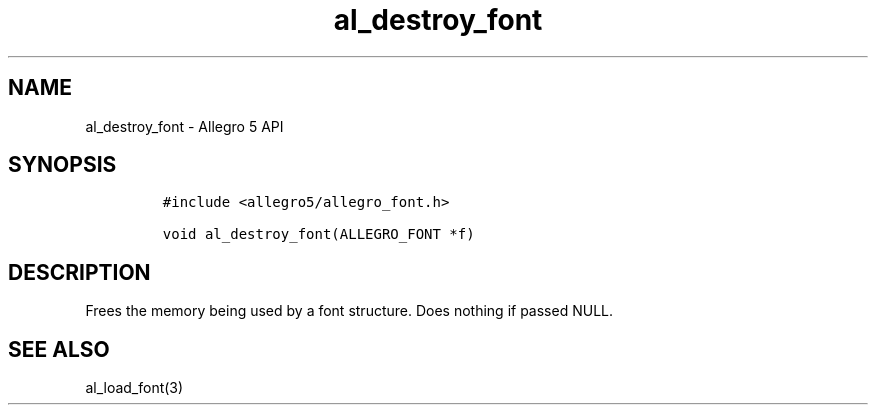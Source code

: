 .\" Automatically generated by Pandoc 3.1.3
.\"
.\" Define V font for inline verbatim, using C font in formats
.\" that render this, and otherwise B font.
.ie "\f[CB]x\f[]"x" \{\
. ftr V B
. ftr VI BI
. ftr VB B
. ftr VBI BI
.\}
.el \{\
. ftr V CR
. ftr VI CI
. ftr VB CB
. ftr VBI CBI
.\}
.TH "al_destroy_font" "3" "" "Allegro reference manual" ""
.hy
.SH NAME
.PP
al_destroy_font - Allegro 5 API
.SH SYNOPSIS
.IP
.nf
\f[C]
#include <allegro5/allegro_font.h>

void al_destroy_font(ALLEGRO_FONT *f)
\f[R]
.fi
.SH DESCRIPTION
.PP
Frees the memory being used by a font structure.
Does nothing if passed NULL.
.SH SEE ALSO
.PP
al_load_font(3)
